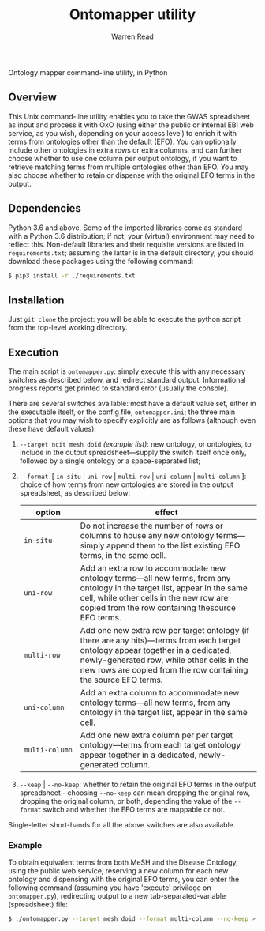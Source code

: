 #+TITLE: Ontomapper utility
#+AUTHOR: Warren Read
#+STARTUP: showall indent
#+OPTIONS: num:nil toc:nil


Ontology mapper command-line utility, in Python

** Overview

This Unix command-line utility enables you to take the GWAS spreadsheet as input
and process it with OxO (using either the public or internal EBI web service, as
you wish, depending on your access level) to enrich it with terms from
ontologies other than the default (EFO). You can optionally include other
ontologies in extra rows or extra columns, and can further choose whether to use
one column per output ontology, if you want to retrieve matching terms from
multiple ontologies other than EFO. You may also choose whether to retain or
dispense with the original EFO terms in the output.

** Dependencies

Python 3.6 and above. Some of the imported libraries come as standard with a
Python 3.6 distribution; if not, your (virtual) environment may need to reflect
this. Non-default libraries and their requisite versions are listed in
~requirements.txt~; assuming the latter is in the default directory, you should
download these packages using the following command:

#+BEGIN_SRC sh
  $ pip3 install -r ./requirements.txt
#+END_SRC

** Installation

Just ~git clone~ the project: you will be able to execute the python script from
the top-level working directory.

** Execution

The main script is ~ontomapper.py~: simply execute this with any necessary
switches as described below, and redirect standard output. Informational
progress reports get printed to standard error (usually the console).

There are several switches available: most have a default value set, either in
the executable itself, or the config file, ~ontomapper.ini~; the three main
options that you may wish to specify explicitly are as follows (although even
these have default values):

1. ~--target ncit mesh doid~ /(example list)/: new ontology, or ontologies, to
   include in the output spreadsheet---supply the switch itself once only,
   followed by a single ontology or a space-separated list;
2. ~--format ~[ ~in-situ~ | ~uni-row~ | ~multi-row~ | ~uni-column~ |
   ~multi-column~ ]: choice of how terms from new ontologies are stored in the
   output spreadsheet, as described below:

   | option         | effect                                                                                                                                                                                                                                              |
   |----------------+-----------------------------------------------------------------------------------------------------------------------------------------------------------------------------------------------------------------------------------------------------|
   | ~in‑situ~      | Do not increase the number of rows or columns to house any new ontology terms---simply append them to the list existing EFO terms, in the same cell.                                                                                                |
   | ~uni‑row~      | Add an extra row to accommodate new ontology terms---all new terms, from any ontology in the target list, appear in the same cell, while other cells in the new row are copied from the row containing thesource EFO terms.                         |
   | ~multi‑row~    | Add one new extra row per target ontology (if there are any hits)---terms from each target ontology appear together in a dedicated, newly-generated row, while other cells in the new rows are copied from the row containing the source EFO terms. |
   | ~uni‑column~   | Add an extra column to accommodate new ontology terms---all new terms, from any ontology in the target list, appear in the same cell.                                                                                                               |
   | ~multi‑column~ | Add one new extra column per per target ontology---terms from each target ontology appear together in a dedicated, newly-generated column.                                                                                                          |

3. ~--keep~ | ~--no-keep~: whether to retain the original EFO terms in the
   output spreadsheet---choosing ~--no-keep~ can mean dropping the original row,
   dropping the original column, or both, depending the value of the ~--format~
   switch and whether the EFO terms are mappable or not.

Single-letter short-hands for all the above switches are also available.

*** Example

To obtain equivalent terms from both MeSH and the Disease Ontology, using the
public web service, reserving a new column for each new ontology and dispensing
with the original EFO terms, you can enter the following command (assuming you
have 'execute' privilege on ~ontomapper.py~), redirecting output to a new
tab-separated-variable (spreadsheet) file:

#+BEGIN_SRC sh
  $ ./ontomapper.py --target mesh doid --format multi-column --no-keep > gwas_new.tsv
#+END_SRC
